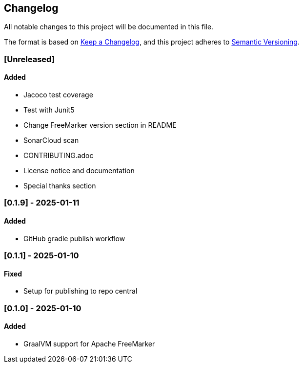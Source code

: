 == Changelog

All notable changes to this project will be documented in this file.

The format is based on link:https://keepachangelog.com/en/1.1.0/[Keep a
Changelog], and this project adheres to
link:https://semver.org/spec/v2.0.0.html[Semantic Versioning].

=== [Unreleased]

==== Added

* Jacoco test coverage
* Test with Junit5
* Change FreeMarker version section in README
* SonarCloud scan
* CONTRIBUTING.adoc
* License notice and documentation
* Special thanks section

=== [0.1.9] - 2025-01-11

==== Added

* GitHub gradle publish workflow

=== [0.1.1] - 2025-01-10

==== Fixed

* Setup for publishing to repo central

=== [0.1.0] - 2025-01-10

==== Added

* GraalVM support for Apache FreeMarker
